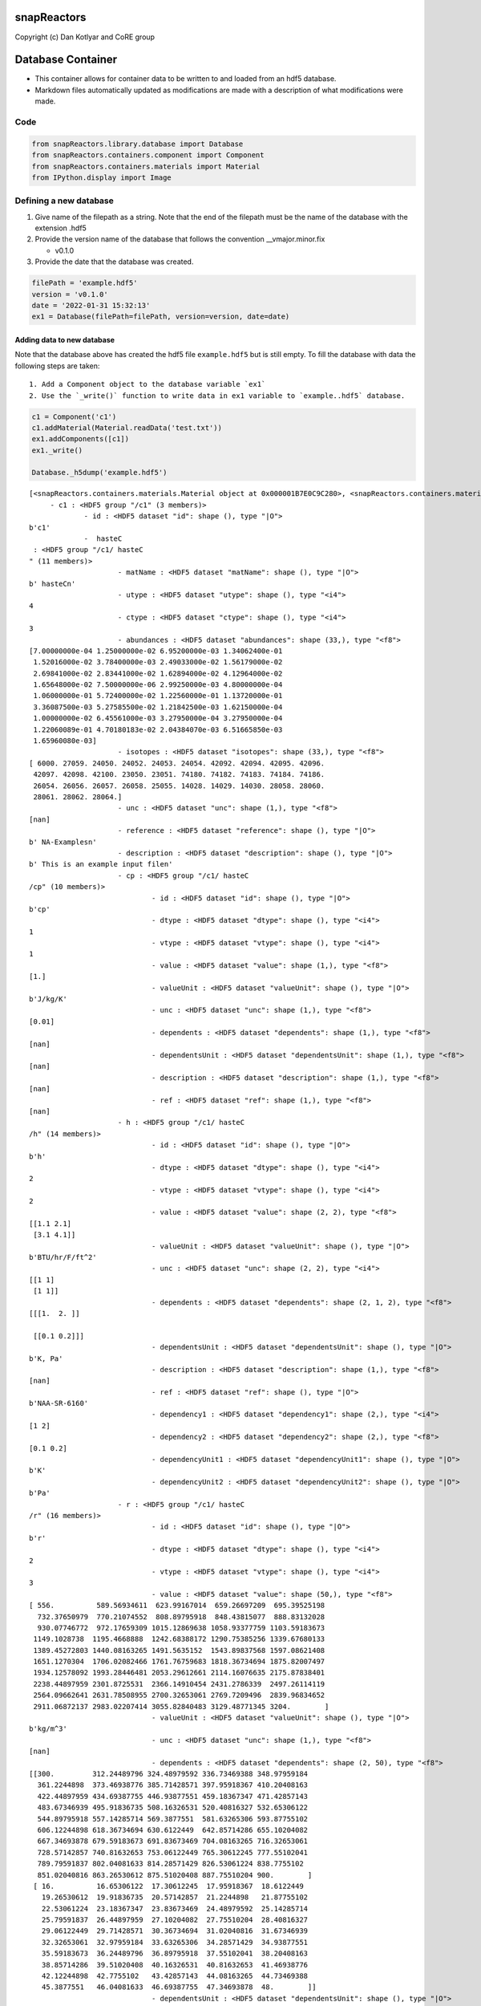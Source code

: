 .. _database_cont:

snapReactors
============

Copyright (c) Dan Kotlyar and CoRE group

Database Container
==================

-  This container allows for container data to be written to and loaded
   from an hdf5 database.
-  Markdown files automatically updated as modifications are made with a
   description of what modifications were made.

Code
----

.. code:: ipython3

    from snapReactors.library.database import Database
    from snapReactors.containers.component import Component
    from snapReactors.containers.materials import Material
    from IPython.display import Image

Defining a new database
-----------------------

1. Give name of the filepath as a string. Note that the end of the
   filepath must be the name of the database with the extension .hdf5
2. Provide the version name of the database that follows the convention
   \__vmajor.minor.fix

   -  v0.1.0

3. Provide the date that the database was created.

.. code:: ipython3

    filePath = 'example.hdf5'
    version = 'v0.1.0'
    date = '2022-01-31 15:32:13'
    ex1 = Database(filePath=filePath, version=version, date=date)

Adding data to new database
~~~~~~~~~~~~~~~~~~~~~~~~~~~

Note that the database above has created the hdf5 file ``example.hdf5``
but is still empty. To fill the database with data the following steps
are taken:

::

   1. Add a Component object to the database variable `ex1`
   2. Use the `_write()` function to write data in ex1 variable to `example..hdf5` database.

.. code:: ipython3

    c1 = Component('c1')
    c1.addMaterial(Material.readData('test.txt'))
    ex1.addComponents([c1])
    ex1._write()
    
    Database._h5dump('example.hdf5')


.. parsed-literal::
    [<snapReactors.containers.materials.Material object at 0x000001B7E0C9C280>, <snapReactors.containers.materials.Material object at 0x000001B7E0C9CD90>]
    	 - c1 : <HDF5 group "/c1" (3 members)>
    		 - id : <HDF5 dataset "id": shape (), type "|O">
    b'c1'
    		 -  hasteC
     : <HDF5 group "/c1/ hasteC
    " (11 members)>
    			 - matName : <HDF5 dataset "matName": shape (), type "|O">
    b' hasteC\n'
    			 - utype : <HDF5 dataset "utype": shape (), type "<i4">
    4
    			 - ctype : <HDF5 dataset "ctype": shape (), type "<i4">
    3
    			 - abundances : <HDF5 dataset "abundances": shape (33,), type "<f8">
    [7.00000000e-04 1.25000000e-02 6.95200000e-03 1.34062400e-01
     1.52016000e-02 3.78400000e-03 2.49033000e-02 1.56179000e-02
     2.69841000e-02 2.83441000e-02 1.62894000e-02 4.12964000e-02
     1.65648000e-02 7.50000000e-06 2.99250000e-03 4.80000000e-04
     1.06000000e-01 5.72400000e-02 1.22560000e-01 1.13720000e-01
     3.36087500e-03 5.27585500e-02 1.21842500e-03 1.62150000e-04
     1.00000000e-02 6.45561000e-03 3.27950000e-04 3.27950000e-04
     1.22060089e-01 4.70180183e-02 2.04384070e-03 6.51665850e-03
     1.65960080e-03]
    			 - isotopes : <HDF5 dataset "isotopes": shape (33,), type "<f8">
    [ 6000. 27059. 24050. 24052. 24053. 24054. 42092. 42094. 42095. 42096.
     42097. 42098. 42100. 23050. 23051. 74180. 74182. 74183. 74184. 74186.
     26054. 26056. 26057. 26058. 25055. 14028. 14029. 14030. 28058. 28060.
     28061. 28062. 28064.]
    			 - unc : <HDF5 dataset "unc": shape (1,), type "<f8">
    [nan]
    			 - reference : <HDF5 dataset "reference": shape (), type "|O">
    b' NA-Examples\n'
    			 - description : <HDF5 dataset "description": shape (), type "|O">
    b' This is an example input file\n'
    			 - cp : <HDF5 group "/c1/ hasteC
    /cp" (10 members)>
    				 - id : <HDF5 dataset "id": shape (), type "|O">
    b'cp'
    				 - dtype : <HDF5 dataset "dtype": shape (), type "<i4">
    1
    				 - vtype : <HDF5 dataset "vtype": shape (), type "<i4">
    1
    				 - value : <HDF5 dataset "value": shape (1,), type "<f8">
    [1.]
    				 - valueUnit : <HDF5 dataset "valueUnit": shape (), type "|O">
    b'J/kg/K'
    				 - unc : <HDF5 dataset "unc": shape (1,), type "<f8">
    [0.01]
    				 - dependents : <HDF5 dataset "dependents": shape (1,), type "<f8">
    [nan]
    				 - dependentsUnit : <HDF5 dataset "dependentsUnit": shape (1,), type "<f8">
    [nan]
    				 - description : <HDF5 dataset "description": shape (1,), type "<f8">
    [nan]
    				 - ref : <HDF5 dataset "ref": shape (1,), type "<f8">
    [nan]
    			 - h : <HDF5 group "/c1/ hasteC
    /h" (14 members)>
    				 - id : <HDF5 dataset "id": shape (), type "|O">
    b'h'
    				 - dtype : <HDF5 dataset "dtype": shape (), type "<i4">
    2
    				 - vtype : <HDF5 dataset "vtype": shape (), type "<i4">
    2
    				 - value : <HDF5 dataset "value": shape (2, 2), type "<f8">
    [[1.1 2.1]
     [3.1 4.1]]
    				 - valueUnit : <HDF5 dataset "valueUnit": shape (), type "|O">
    b'BTU/hr/F/ft^2'
    				 - unc : <HDF5 dataset "unc": shape (2, 2), type "<i4">
    [[1 1]
     [1 1]]
    				 - dependents : <HDF5 dataset "dependents": shape (2, 1, 2), type "<f8">
    [[[1.  2. ]]
    
     [[0.1 0.2]]]
    				 - dependentsUnit : <HDF5 dataset "dependentsUnit": shape (), type "|O">
    b'K, Pa'
    				 - description : <HDF5 dataset "description": shape (1,), type "<f8">
    [nan]
    				 - ref : <HDF5 dataset "ref": shape (), type "|O">
    b'NAA-SR-6160'
    				 - dependency1 : <HDF5 dataset "dependency1": shape (2,), type "<i4">
    [1 2]
    				 - dependency2 : <HDF5 dataset "dependency2": shape (2,), type "<f8">
    [0.1 0.2]
    				 - dependencyUnit1 : <HDF5 dataset "dependencyUnit1": shape (), type "|O">
    b'K'
    				 - dependencyUnit2 : <HDF5 dataset "dependencyUnit2": shape (), type "|O">
    b'Pa'
    			 - r : <HDF5 group "/c1/ hasteC
    /r" (16 members)>
    				 - id : <HDF5 dataset "id": shape (), type "|O">
    b'r'
    				 - dtype : <HDF5 dataset "dtype": shape (), type "<i4">
    2
    				 - vtype : <HDF5 dataset "vtype": shape (), type "<i4">
    3
    				 - value : <HDF5 dataset "value": shape (50,), type "<f8">
    [ 556.          589.56934611  623.99167014  659.26697209  695.39525198
      732.37650979  770.21074552  808.89795918  848.43815077  888.83132028
      930.07746772  972.17659309 1015.12869638 1058.93377759 1103.59183673
     1149.1028738  1195.4668888  1242.68388172 1290.75385256 1339.67680133
     1389.45272803 1440.08163265 1491.5635152  1543.89837568 1597.08621408
     1651.1270304  1706.02082466 1761.76759683 1818.36734694 1875.82007497
     1934.12578092 1993.28446481 2053.29612661 2114.16076635 2175.87838401
     2238.44897959 2301.8725531  2366.14910454 2431.2786339  2497.26114119
     2564.09662641 2631.78508955 2700.32653061 2769.7209496  2839.96834652
     2911.06872137 2983.02207414 3055.82840483 3129.48771345 3204.        ]
    				 - valueUnit : <HDF5 dataset "valueUnit": shape (), type "|O">
    b'kg/m^3'
    				 - unc : <HDF5 dataset "unc": shape (1,), type "<f8">
    [nan]
    				 - dependents : <HDF5 dataset "dependents": shape (2, 50), type "<f8">
    [[300.         312.24489796 324.48979592 336.73469388 348.97959184
      361.2244898  373.46938776 385.71428571 397.95918367 410.20408163
      422.44897959 434.69387755 446.93877551 459.18367347 471.42857143
      483.67346939 495.91836735 508.16326531 520.40816327 532.65306122
      544.89795918 557.14285714 569.3877551  581.63265306 593.87755102
      606.12244898 618.36734694 630.6122449  642.85714286 655.10204082
      667.34693878 679.59183673 691.83673469 704.08163265 716.32653061
      728.57142857 740.81632653 753.06122449 765.30612245 777.55102041
      789.79591837 802.04081633 814.28571429 826.53061224 838.7755102
      851.02040816 863.26530612 875.51020408 887.75510204 900.        ]
     [ 16.          16.65306122  17.30612245  17.95918367  18.6122449
       19.26530612  19.91836735  20.57142857  21.2244898   21.87755102
       22.53061224  23.18367347  23.83673469  24.48979592  25.14285714
       25.79591837  26.44897959  27.10204082  27.75510204  28.40816327
       29.06122449  29.71428571  30.36734694  31.02040816  31.67346939
       32.32653061  32.97959184  33.63265306  34.28571429  34.93877551
       35.59183673  36.24489796  36.89795918  37.55102041  38.20408163
       38.85714286  39.51020408  40.16326531  40.81632653  41.46938776
       42.12244898  42.7755102   43.42857143  44.08163265  44.73469388
       45.3877551   46.04081633  46.69387755  47.34693878  48.        ]]
    				 - dependentsUnit : <HDF5 dataset "dependentsUnit": shape (), type "|O">
    b'K, Pa'
    				 - description : <HDF5 dataset "description": shape (1,), type "<f8">
    [nan]
    				 - ref : <HDF5 dataset "ref": shape (), type "|O">
    b'NAA-SR-3120'
    				 - expr : <HDF5 dataset "expr": shape (), type "|O">
    b'T+P**2'
    				 - syms : <HDF5 dataset "syms": shape (), type "|O">
    b'T,P'
    				 - dependencyRange1 : <HDF5 dataset "dependencyRange1": shape (2,), type "<i4">
    [300 900]
    				 - dependencyUnit1 : <HDF5 dataset "dependencyUnit1": shape (), type "|O">
    b'K'
    				 - dependencyRange2 : <HDF5 dataset "dependencyRange2": shape (2,), type "<i4">
    [16 48]
    				 - dependencyUnit2 : <HDF5 dataset "dependencyUnit2": shape (), type "|O">
    b'Pa'
    		 -  hasteB
     : <HDF5 group "/c1/ hasteB
    " (11 members)>
    			 - matName : <HDF5 dataset "matName": shape (), type "|O">
    b' hasteB\n'
    			 - utype : <HDF5 dataset "utype": shape (), type "<i4">
    4
    			 - ctype : <HDF5 dataset "ctype": shape (), type "<i4">
    3
    			 - abundances : <HDF5 dataset "abundances": shape (33,), type "<f8">
    [7.00000000e-04 1.25000000e-02 6.95200000e-03 1.34062400e-01
     1.52016000e-02 3.78400000e-03 2.49033000e-02 1.56179000e-02
     2.69841000e-02 2.83441000e-02 1.62894000e-02 4.12964000e-02
     1.65648000e-02 7.50000000e-06 2.99250000e-03 4.80000000e-04
     1.06000000e-01 5.72400000e-02 1.22560000e-01 1.13720000e-01
     3.36087500e-03 5.27585500e-02 1.21842500e-03 1.62150000e-04
     1.00000000e-02 6.45561000e-03 3.27950000e-04 3.27950000e-04
     1.22060089e-01 4.70180183e-02 2.04384070e-03 6.51665850e-03
     1.65960080e-03]
    			 - isotopes : <HDF5 dataset "isotopes": shape (33,), type "<f8">
    [ 6000. 27059. 24050. 24052. 24053. 24054. 42092. 42094. 42095. 42096.
     42097. 42098. 42100. 23050. 23051. 74180. 74182. 74183. 74184. 74186.
     26054. 26056. 26057. 26058. 25055. 14028. 14029. 14030. 28058. 28060.
     28061. 28062. 28064.]
    			 - unc : <HDF5 dataset "unc": shape (1,), type "<f8">
    [nan]
    			 - reference : <HDF5 dataset "reference": shape (), type "|O">
    b' NA-Examples\n'
    			 - description : <HDF5 dataset "description": shape (), type "|O">
    b' This is an example input file'
    			 - cp : <HDF5 group "/c1/ hasteB
    /cp" (10 members)>
    				 - id : <HDF5 dataset "id": shape (), type "|O">
    b'cp'
    				 - dtype : <HDF5 dataset "dtype": shape (), type "<i4">
    1
    				 - vtype : <HDF5 dataset "vtype": shape (), type "<i4">
    1
    				 - value : <HDF5 dataset "value": shape (1,), type "<f8">
    [1.]
    				 - valueUnit : <HDF5 dataset "valueUnit": shape (), type "|O">
    b'J/kg/K'
    				 - unc : <HDF5 dataset "unc": shape (1,), type "<f8">
    [0.01]
    				 - dependents : <HDF5 dataset "dependents": shape (1,), type "<f8">
    [nan]
    				 - dependentsUnit : <HDF5 dataset "dependentsUnit": shape (1,), type "<f8">
    [nan]
    				 - description : <HDF5 dataset "description": shape (1,), type "<f8">
    [nan]
    				 - ref : <HDF5 dataset "ref": shape (1,), type "<f8">
    [nan]
    			 - h : <HDF5 group "/c1/ hasteB
    /h" (14 members)>
    				 - id : <HDF5 dataset "id": shape (), type "|O">
    b'h'
    				 - dtype : <HDF5 dataset "dtype": shape (), type "<i4">
    2
    				 - vtype : <HDF5 dataset "vtype": shape (), type "<i4">
    2
    				 - value : <HDF5 dataset "value": shape (2, 2), type "<f8">
    [[1.1 2.1]
     [3.1 4.1]]
    				 - valueUnit : <HDF5 dataset "valueUnit": shape (), type "|O">
    b'BTU/hr/F/ft^2'
    				 - unc : <HDF5 dataset "unc": shape (2, 2), type "<i4">
    [[1 1]
     [1 1]]
    				 - dependents : <HDF5 dataset "dependents": shape (2, 1, 2), type "<f8">
    [[[1.  2. ]]
    
     [[0.1 0.2]]]
    				 - dependentsUnit : <HDF5 dataset "dependentsUnit": shape (), type "|O">
    b'K, Pa'
    				 - description : <HDF5 dataset "description": shape (1,), type "<f8">
    [nan]
    				 - ref : <HDF5 dataset "ref": shape (), type "|O">
    b'NAA-SR-6160'
    				 - dependency1 : <HDF5 dataset "dependency1": shape (2,), type "<i4">
    [1 2]
    				 - dependency2 : <HDF5 dataset "dependency2": shape (2,), type "<f8">
    [0.1 0.2]
    				 - dependencyUnit1 : <HDF5 dataset "dependencyUnit1": shape (), type "|O">
    b'K'
    				 - dependencyUnit2 : <HDF5 dataset "dependencyUnit2": shape (), type "|O">
    b'Pa'
    			 - r : <HDF5 group "/c1/ hasteB
    /r" (16 members)>
    				 - id : <HDF5 dataset "id": shape (), type "|O">
    b'r'
    				 - dtype : <HDF5 dataset "dtype": shape (), type "<i4">
    2
    				 - vtype : <HDF5 dataset "vtype": shape (), type "<i4">
    3
    				 - value : <HDF5 dataset "value": shape (50,), type "<f8">
    [ 556.          589.56934611  623.99167014  659.26697209  695.39525198
      732.37650979  770.21074552  808.89795918  848.43815077  888.83132028
      930.07746772  972.17659309 1015.12869638 1058.93377759 1103.59183673
     1149.1028738  1195.4668888  1242.68388172 1290.75385256 1339.67680133
     1389.45272803 1440.08163265 1491.5635152  1543.89837568 1597.08621408
     1651.1270304  1706.02082466 1761.76759683 1818.36734694 1875.82007497
     1934.12578092 1993.28446481 2053.29612661 2114.16076635 2175.87838401
     2238.44897959 2301.8725531  2366.14910454 2431.2786339  2497.26114119
     2564.09662641 2631.78508955 2700.32653061 2769.7209496  2839.96834652
     2911.06872137 2983.02207414 3055.82840483 3129.48771345 3204.        ]
    				 - valueUnit : <HDF5 dataset "valueUnit": shape (), type "|O">
    b'kg/m^3'
    				 - unc : <HDF5 dataset "unc": shape (1,), type "<f8">
    [nan]
    				 - dependents : <HDF5 dataset "dependents": shape (2, 50), type "<f8">
    [[300.         312.24489796 324.48979592 336.73469388 348.97959184
      361.2244898  373.46938776 385.71428571 397.95918367 410.20408163
      422.44897959 434.69387755 446.93877551 459.18367347 471.42857143
      483.67346939 495.91836735 508.16326531 520.40816327 532.65306122
      544.89795918 557.14285714 569.3877551  581.63265306 593.87755102
      606.12244898 618.36734694 630.6122449  642.85714286 655.10204082
      667.34693878 679.59183673 691.83673469 704.08163265 716.32653061
      728.57142857 740.81632653 753.06122449 765.30612245 777.55102041
      789.79591837 802.04081633 814.28571429 826.53061224 838.7755102
      851.02040816 863.26530612 875.51020408 887.75510204 900.        ]
     [ 16.          16.65306122  17.30612245  17.95918367  18.6122449
       19.26530612  19.91836735  20.57142857  21.2244898   21.87755102
       22.53061224  23.18367347  23.83673469  24.48979592  25.14285714
       25.79591837  26.44897959  27.10204082  27.75510204  28.40816327
       29.06122449  29.71428571  30.36734694  31.02040816  31.67346939
       32.32653061  32.97959184  33.63265306  34.28571429  34.93877551
       35.59183673  36.24489796  36.89795918  37.55102041  38.20408163
       38.85714286  39.51020408  40.16326531  40.81632653  41.46938776
       42.12244898  42.7755102   43.42857143  44.08163265  44.73469388
       45.3877551   46.04081633  46.69387755  47.34693878  48.        ]]
    				 - dependentsUnit : <HDF5 dataset "dependentsUnit": shape (), type "|O">
    b'K, Pa'
    				 - description : <HDF5 dataset "description": shape (1,), type "<f8">
    [nan]
    				 - ref : <HDF5 dataset "ref": shape (), type "|O">
    b'NAA-SR-3120'
    				 - expr : <HDF5 dataset "expr": shape (), type "|O">
    b'T+P**2'
    				 - syms : <HDF5 dataset "syms": shape (), type "|O">
    b'T,P'
    				 - dependencyRange1 : <HDF5 dataset "dependencyRange1": shape (2,), type "<i4">
    [300 900]
    				 - dependencyUnit1 : <HDF5 dataset "dependencyUnit1": shape (), type "|O">
    b'K'
    				 - dependencyRange2 : <HDF5 dataset "dependencyRange2": shape (2,), type "<i4">
    [16 48]
    				 - dependencyUnit2 : <HDF5 dataset "dependencyUnit2": shape (), type "|O">
    b'Pa'
    

Loading data from existing database
-----------------------------------

To load the database we provide the same information to the init but
with a database that is already existing. We then utilize the
``_load()`` function which will load all the data from ``example.hdf5``
and create appropriate container objects (Component, Material, Property,
etc).

.. code:: ipython3

    version = 'v0.2.0'
    ex2 = Database(filePath=filePath, version=version, date=date)
    ex2._load()
    
    print(ex2)


.. parsed-literal::

    {'filePath': 'example.hdf5', 'version': 'v0.2.0', 'date': '2022-01-31 15:32:13', 'reactors': [], 'components': [<snapReactors.containers.component.Component object at 0x000001B7DD23F0D0>]}
    

Markdown file updates
---------------------

When writing new data to the database, the changes are tabulated near
the bottom of README.md. An example is shown below:

.. image:: database_figs/markdownlog.png